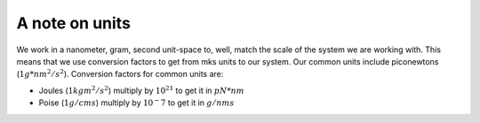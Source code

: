 =================
A note on units 
=================

We work in a nanometer, gram, second unit-space to, well, match the scale of the system we are working with. This means that we use conversion factors to get from mks units to our system. Our common units include piconewtons (:math:`1 g*nm^2/s^2`). Conversion factors for common units are:

* Joules (:math:`1 kg m^2/s^2`) multiply by :math:`10^{21}` to get it in :math:`pN*nm`
* Poise (:math:`1 g/cm s`) multiply by :math:`10^-7` to get it in :math:`g/nm s`
